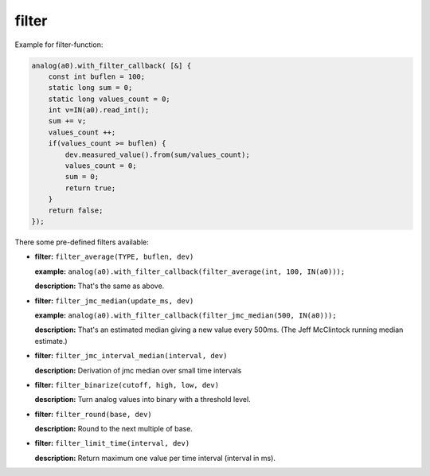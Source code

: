 filter
======

Example for filter-function:

..  code-block:: cpp

    analog(a0).with_filter_callback( [&] {
        const int buflen = 100;
        static long sum = 0;
        static long values_count = 0;
        int v=IN(a0).read_int();
        sum += v;
        values_count ++;
        if(values_count >= buflen) {
            dev.measured_value().from(sum/values_count);
            values_count = 0;
            sum = 0;
            return true;
        }
        return false;
    });

There some pre-defined filters available:

-   **filter:** ``filter_average(TYPE, buflen, dev)``
    
    **example:** ``analog(a0).with_filter_callback(filter_average(int, 100, IN(a0)));``
    
    **description:** That's the same as above.

-   **filter:** ``filter_jmc_median(update_ms, dev)``

    **example:** ``analog(a0).with_filter_callback(filter_jmc_median(500, IN(a0)));``

    **description:** That's an estimated median giving a new value every 500ms.
    (The Jeff McClintock running median estimate.)

-   **filter:** ``filter_jmc_interval_median(interval, dev)``

    **description:** Derivation of jmc median over small time intervals

-   **filter:** ``filter_binarize(cutoff, high, low, dev)``

    **description:** Turn analog values into binary with a threshold level.

-   **filter:** ``filter_round(base, dev)``

    **description:** Round to the next multiple of base.

-   **filter:** ``filter_limit_time(interval, dev)``

    **description:** Return maximum one value per time interval (interval in ms).
